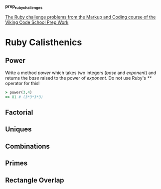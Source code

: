 #+options: toc:nil

*prep_ruby_challenges*

[[http://www.vikingcodeschool.com/web-markup-and-coding/level-up-your-ruby-judo][The Ruby challenge problems from the Markup and Coding course of the Viking Code School Prep Work]]

* Ruby Calisthenics

** Power
   
   Write a method /power/ which takes two integers (/base/ and /exponent/) and 
   returns the /base/ raised to the power of /exponent/. Do not use Ruby's /**/
   operator for this!

   #+begin_src ruby
     > power(3,4)
     => 81 # (3*3*3*3)
   #+end_src

** Factorial
** Uniques
** Combinations
** Primes
** Rectangle Overlap  
